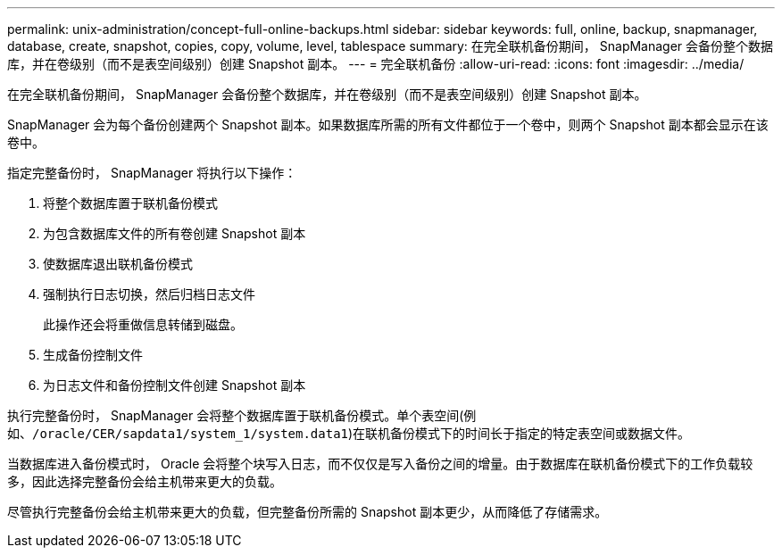 ---
permalink: unix-administration/concept-full-online-backups.html 
sidebar: sidebar 
keywords: full, online, backup, snapmanager, database, create, snapshot, copies, copy, volume, level, tablespace 
summary: 在完全联机备份期间， SnapManager 会备份整个数据库，并在卷级别（而不是表空间级别）创建 Snapshot 副本。 
---
= 完全联机备份
:allow-uri-read: 
:icons: font
:imagesdir: ../media/


[role="lead"]
在完全联机备份期间， SnapManager 会备份整个数据库，并在卷级别（而不是表空间级别）创建 Snapshot 副本。

SnapManager 会为每个备份创建两个 Snapshot 副本。如果数据库所需的所有文件都位于一个卷中，则两个 Snapshot 副本都会显示在该卷中。

指定完整备份时， SnapManager 将执行以下操作：

. 将整个数据库置于联机备份模式
. 为包含数据库文件的所有卷创建 Snapshot 副本
. 使数据库退出联机备份模式
. 强制执行日志切换，然后归档日志文件
+
此操作还会将重做信息转储到磁盘。

. 生成备份控制文件
. 为日志文件和备份控制文件创建 Snapshot 副本


执行完整备份时， SnapManager 会将整个数据库置于联机备份模式。单个表空间(例如、`/oracle/CER/sapdata1/system_1/system.data1`)在联机备份模式下的时间长于指定的特定表空间或数据文件。

当数据库进入备份模式时， Oracle 会将整个块写入日志，而不仅仅是写入备份之间的增量。由于数据库在联机备份模式下的工作负载较多，因此选择完整备份会给主机带来更大的负载。

尽管执行完整备份会给主机带来更大的负载，但完整备份所需的 Snapshot 副本更少，从而降低了存储需求。
